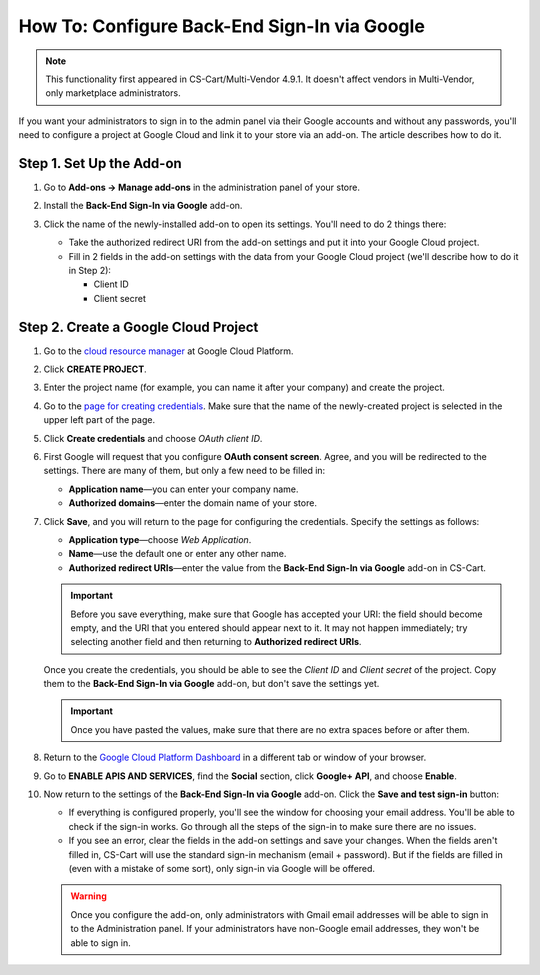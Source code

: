 *********************************************
How To: Configure Back-End Sign-In via Google
*********************************************

.. note::

    This functionality first appeared in CS-Cart/Multi-Vendor 4.9.1. It doesn't affect vendors in Multi-Vendor, only marketplace administrators.

If you want your administrators to sign in to the admin panel via their Google accounts and without any passwords, you'll need to configure a project at Google Cloud and link it to your store via an add-on. The article describes how to do it.

=========================
Step 1. Set Up the Add-on
=========================

#. Go to **Add-ons → Manage add-ons** in the administration panel of your store.

#. Install the **Back-End Sign-In via Google** add-on.

#. Click the name of the newly-installed add-on to open its settings. You'll need to do 2 things there:

   * Take the authorized redirect URI from the add-on settings and put it into your Google Cloud project.

   * Fill in 2 fields in the add-on settings with the data from your Google Cloud project (we'll describe how to do it in Step 2):

     * Client ID

     * Client secret

   .. image:: img/google_backend_signin_addon.png
       :align: center
       :alt: The settings of the Google Back-End Sign-In add-on.

=====================================
Step 2. Create a Google Cloud Project
=====================================

#. Go to the `cloud resource manager <https://console.cloud.google.com/cloud-resource-manager>`_ at Google Cloud Platform.

#. Click **CREATE PROJECT**.

   .. image:: img/google_cloud_create_project.png
       :align: center
       :alt: Creating a Google Cloud project.

#. Enter the project name (for example, you can name it after your company) and create the project.

#. Go to the `page for creating credentials <https://console.cloud.google.com/apis/credentials>`_. Make sure that the name of the newly-created project is selected in the upper left part of the page.

#. Click **Create credentials** and choose *OAuth client ID*.

#. First Google will request that you configure **OAuth consent screen**. Agree, and you will be redirected to the settings. There are many of them, but only a few need to be filled in:

   * **Application name**—you can enter your company name.

   * **Authorized domains**—enter the domain name of your store.

   .. image:: img/google_oauth_consent_screen.png
       :align: center
       :alt: Configuring OAuth consent screen in Google Cloud.

#. Click **Save**, and you will return to the page for configuring the credentials. Specify the settings as follows:

   * **Application type**—choose *Web Application*.

   * **Name**—use the default one or enter any other name.

   * **Authorized redirect URIs**—enter the value from the **Back-End Sign-In via Google** add-on in CS-Cart.

   .. important::

       Before you save everything, make sure that Google has accepted your URI: the field should become empty, and the URI  that you entered should appear next to it. It may not happen immediately; try selecting another field and then returning to **Authorized redirect URIs**.

   .. image:: img/google_cloud_oauth.png
       :align: center
       :alt: Creating a Google Cloud project.

   Once you create the credentials, you should be able to see the *Client ID* and *Client secret* of the project. Copy them to the **Back-End Sign-In via Google** add-on, but don't save the settings yet.

   .. important::

       Once you have pasted the values, make sure that there are no extra spaces before or after them.

#. Return to the `Google Cloud Platform Dashboard <https://console.cloud.google.com/apis/dashboard>`_ in a different tab or window of your browser.

#. Go to **ENABLE APIS AND SERVICES**, find the **Social** section, click **Google+ API**, and choose **Enable**.

   .. image:: img/google_cloud_dashboard.png
       :align: center
       :alt: Creating a Google Cloud project.

#. Now return to the settings of the **Back-End Sign-In via Google** add-on. Click the **Save and test sign-in** button:

   * If everything is configured properly, you'll see the window for choosing your email address. You'll be able to check if the sign-in works. Go through all the steps of the sign-in to make sure there are no issues.

   * If you see an error, clear the fields in the add-on settings and save your changes. When the fields aren't filled in, CS-Cart will use the standard sign-in mechanism (email + password). But if the fields are filled in (even with a mistake of some sort), only sign-in via Google will be offered.

   .. warning::

       Once you configure the add-on, only administrators with Gmail email addresses will be able to sign in to the Administration panel. If your administrators have non-Google email addresses, they won't be able to sign in.
